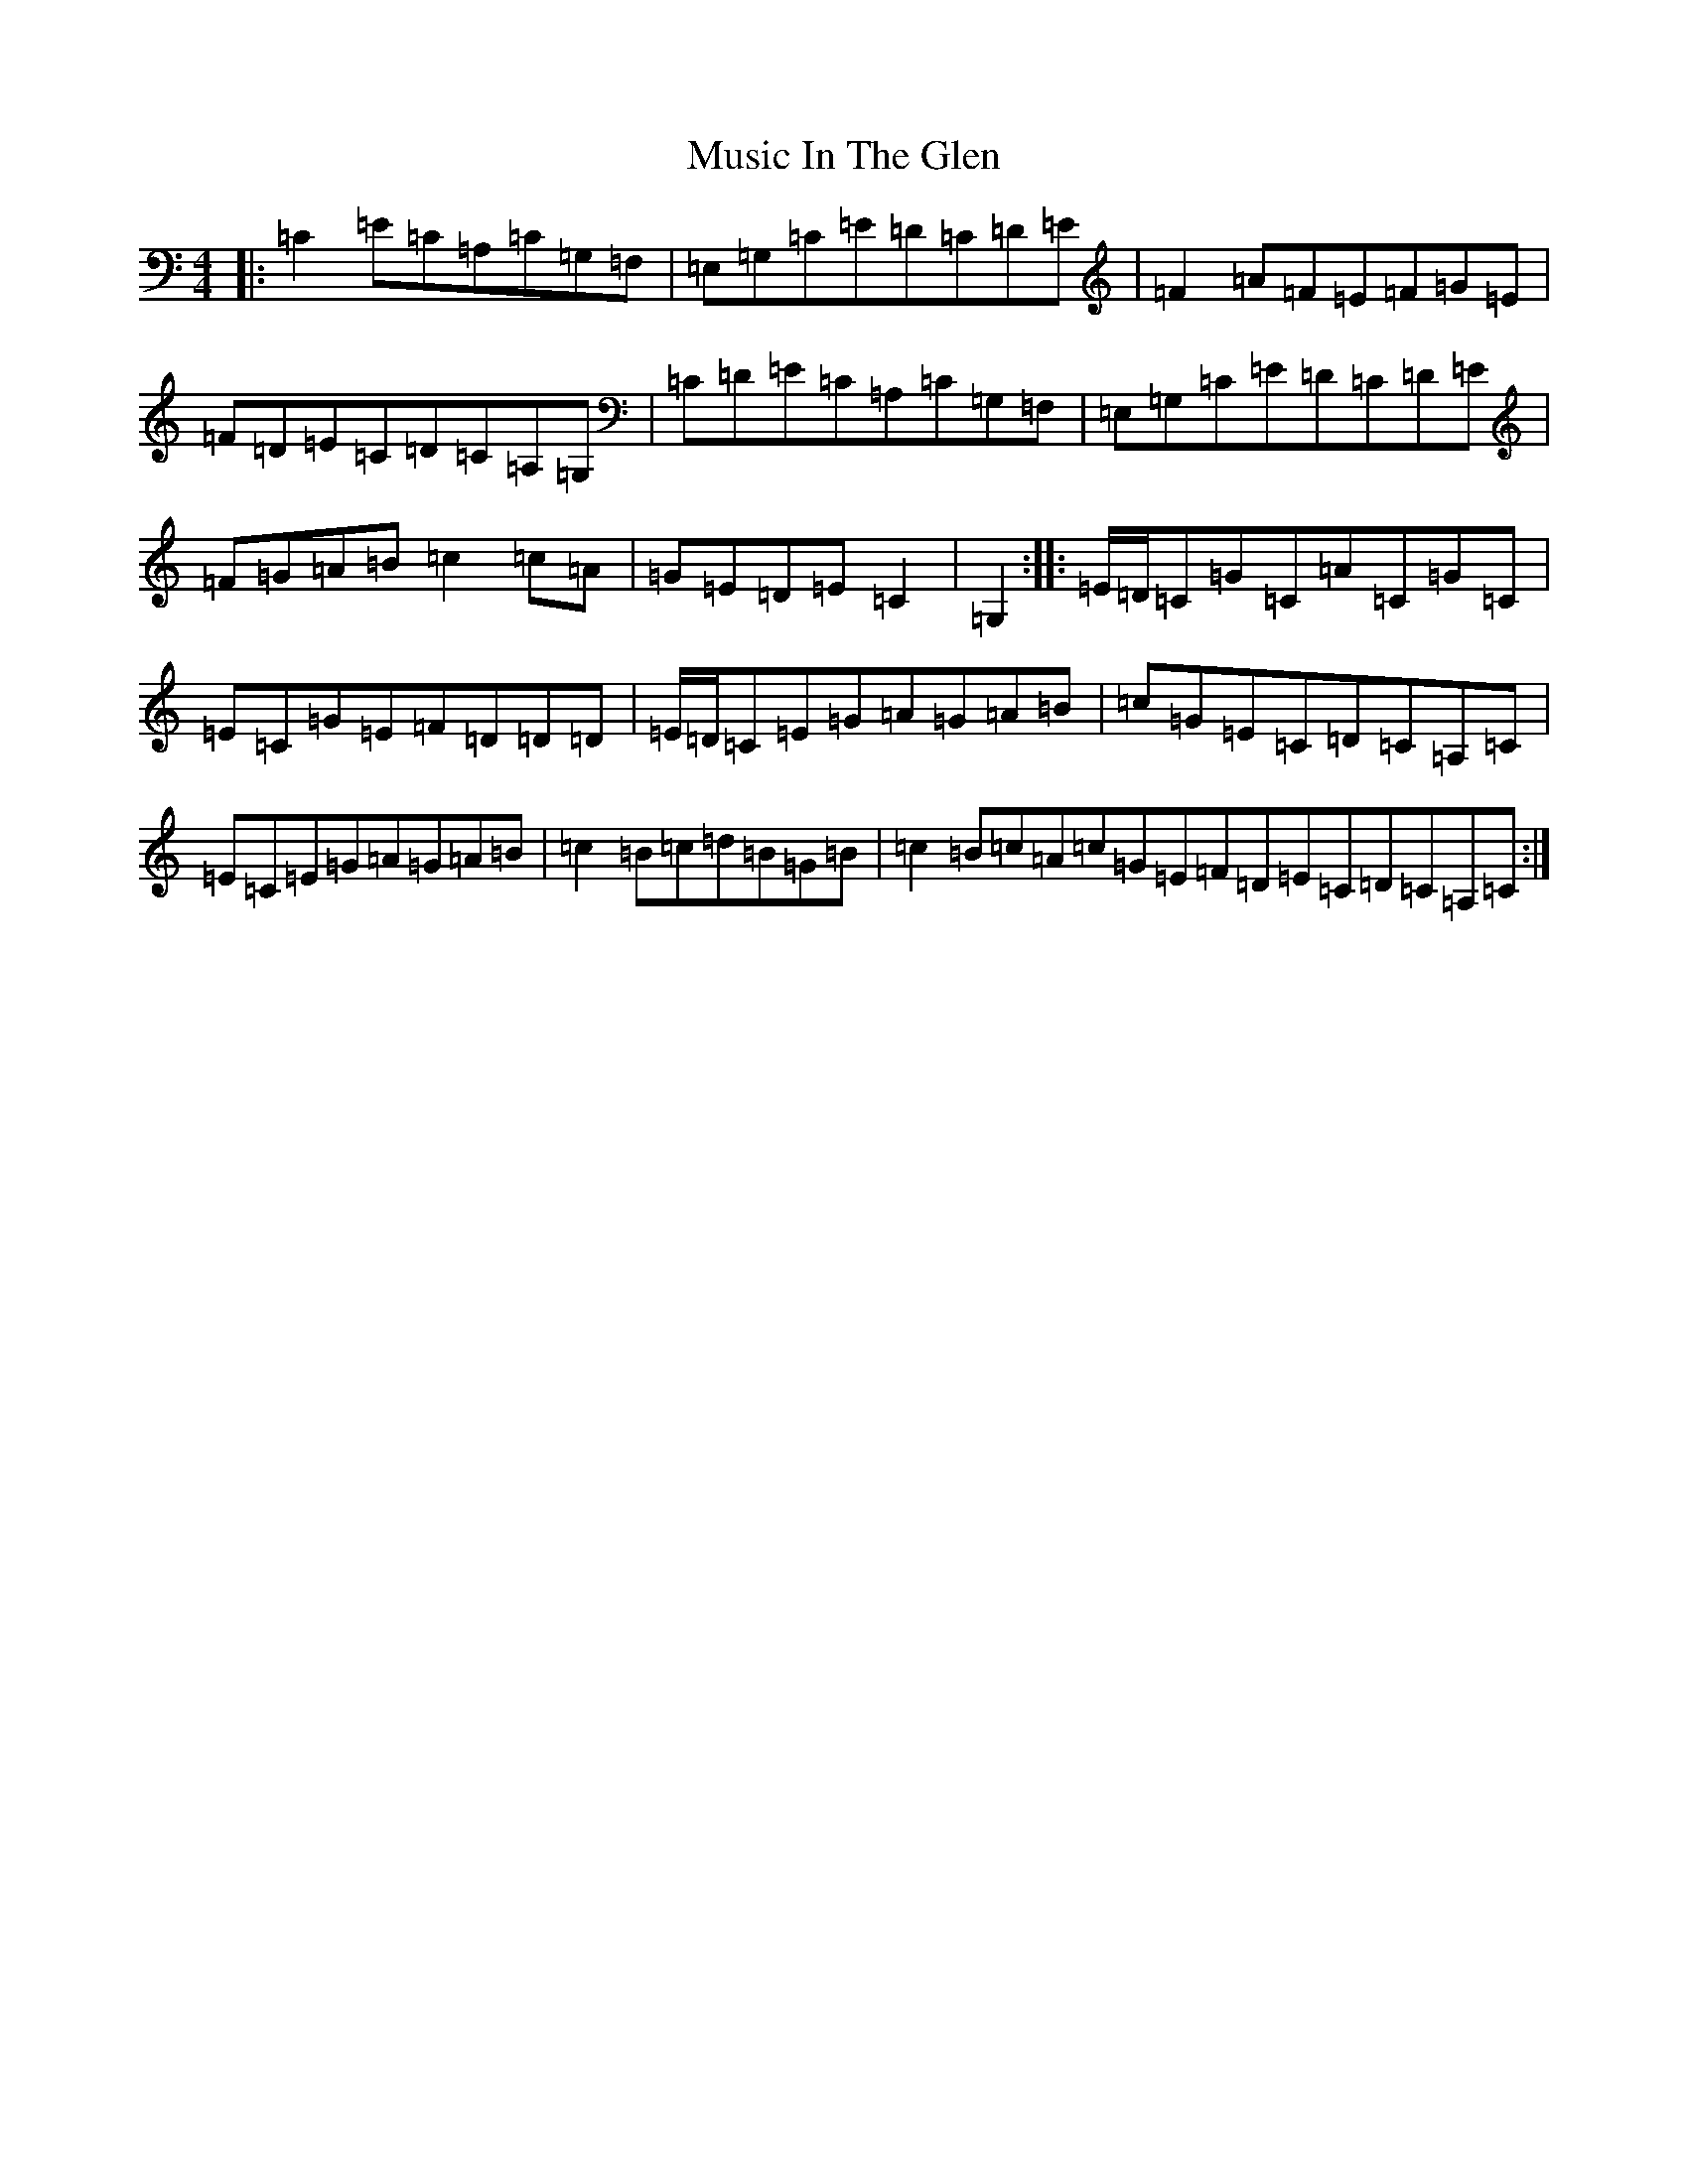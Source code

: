 X: 15096
T: Music In The Glen
S: https://thesession.org/tunes/303#setting303
Z: G Major
R: reel
M:4/4
L:1/8
K: C Major
|:=C2=E=C=A,=C=G,=F,|=E,=G,=C=E=D=C=D=E|=F2=A=F=E=F=G=E|=F=D=E=C=D=C=A,=G,|=C=D=E=C=A,=C=G,=F,|=E,=G,=C=E=D=C=D=E|=F=G=A=B=c2=c=A|=G=E=D=E=C2|=G,2:||:=E/2=D/2=C=G=C=A=C=G=C|=E=C=G=E=F=D=D=D|=E/2=D/2=C=E=G=A=G=A=B|=c=G=E=C=D=C=A,=C|=E=C=E=G=A=G=A=B|=c2=B=c=d=B=G=B|=c2=B=c=A=c=G=E=F=D=E=C=D=C=A,=C:|